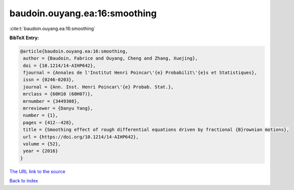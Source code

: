 baudoin.ouyang.ea:16:smoothing
==============================

:cite:t:`baudoin.ouyang.ea:16:smoothing`

**BibTeX Entry:**

.. code-block:: bibtex

   @article{baudoin.ouyang.ea:16:smoothing,
    author = {Baudoin, Fabrice and Ouyang, Cheng and Zhang, Xuejing},
    doi = {10.1214/14-AIHP642},
    fjournal = {Annales de l'Institut Henri Poincar\'{e} Probabilit\'{e}s et Statistiques},
    issn = {0246-0203},
    journal = {Ann. Inst. Henri Poincar\'{e} Probab. Stat.},
    mrclass = {60H10 (60H07)},
    mrnumber = {3449308},
    mrreviewer = {Danyu Yang},
    number = {1},
    pages = {412--428},
    title = {Smoothing effect of rough differential equations driven by fractional {B}rownian motions},
    url = {https://doi.org/10.1214/14-AIHP642},
    volume = {52},
    year = {2016}
   }
`The URL link to the source <ttps://doi.org/10.1214/14-AIHP642}>`_


`Back to index <../By-Cite-Keys.html>`_
